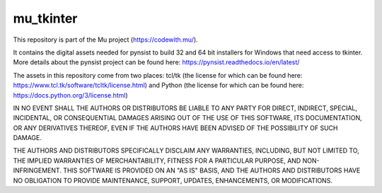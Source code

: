mu_tkinter
==========

This repository is part of the Mu project (https://codewith.mu/).

It contains the digital assets needed for pynsist to build 32 and
64 bit installers for Windows that need access to tkinter. More details about
the pynsist project can be found here:
https://pynsist.readthedocs.io/en/latest/

The assets in this repository come from two places: tcl/tk (the license for
which can be found here: https://www.tcl.tk/software/tcltk/license.html) and
Python (the license for which can be found here:
https://docs.python.org/3/license.html)

IN NO EVENT SHALL THE AUTHORS OR DISTRIBUTORS BE LIABLE TO ANY PARTY FOR
DIRECT, INDIRECT, SPECIAL, INCIDENTAL, OR CONSEQUENTIAL DAMAGES ARISING OUT OF
THE USE OF THIS SOFTWARE, ITS DOCUMENTATION, OR ANY DERIVATIVES THEREOF, EVEN
IF THE AUTHORS HAVE BEEN ADVISED OF THE POSSIBILITY OF SUCH DAMAGE.

THE AUTHORS AND DISTRIBUTORS SPECIFICALLY DISCLAIM ANY WARRANTIES, INCLUDING,
BUT NOT LIMITED TO, THE IMPLIED WARRANTIES OF MERCHANTABILITY, FITNESS FOR A
PARTICULAR PURPOSE, AND NON-INFRINGEMENT. THIS SOFTWARE IS PROVIDED ON AN "AS
IS" BASIS, AND THE AUTHORS AND DISTRIBUTORS HAVE NO OBLIGATION TO PROVIDE
MAINTENANCE, SUPPORT, UPDATES, ENHANCEMENTS, OR MODIFICATIONS. 

